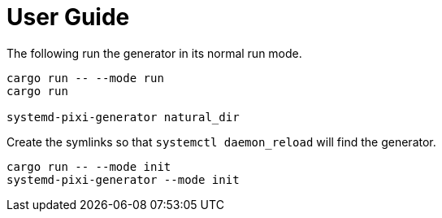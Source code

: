 = User Guide

The following run the generator in its normal run mode.
[source,bash]
----
cargo run -- --mode run
cargo run

systemd-pixi-generator natural_dir
----

Create the symlinks so that `systemctl daemon_reload` will find the generator.
[source,bash]
----
cargo run -- --mode init
systemd-pixi-generator --mode init
----
